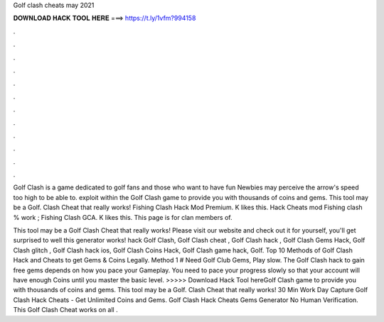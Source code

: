 Golf clash cheats may 2021



𝐃𝐎𝐖𝐍𝐋𝐎𝐀𝐃 𝐇𝐀𝐂𝐊 𝐓𝐎𝐎𝐋 𝐇𝐄𝐑𝐄 ===> https://t.ly/1vfm?994158



.



.



.



.



.



.



.



.



.



.



.



.

Golf Clash is a game dedicated to golf fans and those who want to have fun Newbies may perceive the arrow's speed too high to be able to. exploit within the Golf Clash game to provide you with thousands of coins and gems. This tool may be a Golf. Clash Cheat that really works! Fishing Clash Hack Mod Premium. K likes this. Hack Cheats mod Fishing clash % work ; Fishing Clash GCA. K likes this. This page is for clan members of.

This tool may be a Golf Clash Cheat that really works! Please visit our website and check out it for yourself, you'll get surprised to well this generator works! hack Golf Clash, Golf Clash cheat , Golf Clash hack , Golf Clash Gems Hack, Golf Clash glitch , Golf Clash hack ios, Golf Clash Coins Hack, Golf Clash game hack, Golf. Top 10 Methods of Golf Clash Hack and Cheats to get Gems & Coins Legally. Method 1 # Need Golf Club Gems, Play slow. The Golf Clash hack to gain free gems depends on how you pace your Gameplay. You need to pace your progress slowly so that your account will have enough Coins until you master the basic level. >>>>> Download Hack Tool hereGolf Clash game to provide you with thousands of coins and gems. This tool may be a Golf. Clash Cheat that really works! 30 Min Work Day Capture Golf Clash Hack Cheats - Get Unlimited Coins and Gems. Golf Clash Hack Cheats Gems Generator No Human Verification. This Golf Clash Cheat works on all .
